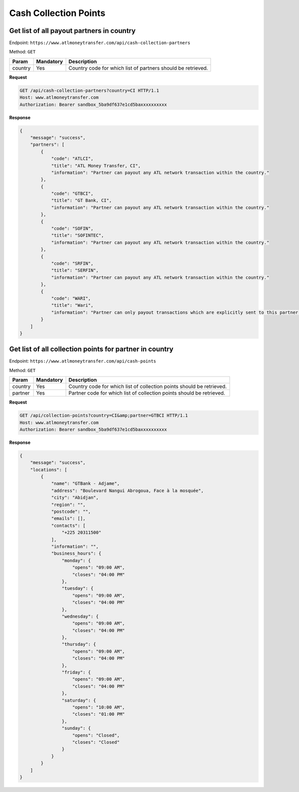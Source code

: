 Cash Collection Points
======================

Get list of all payout partners in country
------------------------------------------

Endpoint: ``https://www.atlmoneytransfer.com/api/cash-collection-partners``

Method: ``GET``

+-----------------------+------------------+--------------------------------------------------------------+
| Param                 | Mandatory        | Description                                                  |
+=======================+==================+==============================================================+
| country               | Yes              | Country code for which list of partners should be retrieved. |
+-----------------------+------------------+--------------------------------------------------------------+

**Request**

.. code-block:: console

  GET /api/cash-collection-partners?country=CI HTTP/1.1
  Host: www.atlmoneytransfer.com
  Authorization: Bearer sandbox_5ba9df637e1cd5baxxxxxxxxxx

**Response**

.. code-block:: JSON

  {
      "message": "success",
      "partners": [
          {
              "code": "ATLCI",
              "title": "ATL Money Transfer, CI",
              "information": "Partner can payout any ATL network transaction within the country."
          },
          {
              "code": "GTBCI",
              "title": "GT Bank, CI",
              "information": "Partner can payout any ATL network transaction within the country."
          },
          {
              "code": "SOFIN",
              "title": "SOFINTEC",
              "information": "Partner can payout any ATL network transaction within the country."
          },
          {
              "code": "SRFIN",
              "title": "SERFIN",
              "information": "Partner can payout any ATL network transaction within the country."
          },
          {
              "code": "WARI",
              "title": "Wari",
              "information": "Partner can only payout transactions which are explicitly sent to this partner."
          }
      ]
  }

Get list of all collection points for partner in country
--------------------------------------------------------

Endpoint: ``https://www.atlmoneytransfer.com/api/cash-points``

Method: ``GET``

+-----------------------+------------------+-----------------------------------------------------------------------+
| Param                 | Mandatory        | Description                                                           |
+=======================+==================+=======================================================================+
| country               | Yes              | Country code for which list of collection points should be retrieved. |
+-----------------------+------------------+-----------------------------------------------------------------------+
| partner               | Yes              | Partner code for which list of collection points should be retrieved. |
+-----------------------+------------------+-----------------------------------------------------------------------+

**Request**

.. code-block:: console

  GET /api/collection-points?country=CI&amp;partner=GTBCI HTTP/1.1
  Host: www.atlmoneytransfer.com
  Authorization: Bearer sandbox_5ba9df637e1cd5baxxxxxxxxxx

**Response**

.. code-block:: JSON

  {
      "message": "success",
      "locations": [
          {
              "name": "GTBank - Adjame",
              "address": "Boulevard Nangui Abrogoua, Face à la mosquée",
              "city": "Abidjan",
              "region": "",
              "postcode": "",
              "emails": [],
              "contacts": [
                  "+225 20311500"
              ],
              "information": "",
              "business_hours": {
                  "monday": {
                      "opens": "09:00 AM",
                      "closes": "04:00 PM"
                  },
                  "tuesday": {
                      "opens": "09:00 AM",
                      "closes": "04:00 PM"
                  },
                  "wednesday": {
                      "opens": "09:00 AM",
                      "closes": "04:00 PM"
                  },
                  "thursday": {
                      "opens": "09:00 AM",
                      "closes": "04:00 PM"
                  },
                  "friday": {
                      "opens": "09:00 AM",
                      "closes": "04:00 PM"
                  },
                  "saturday": {
                      "opens": "10:00 AM",
                      "closes": "01:00 PM"
                  },
                  "sunday": {
                      "opens": "Closed",
                      "closes": "Closed"
                  }
              }
          }
      ]
  }
